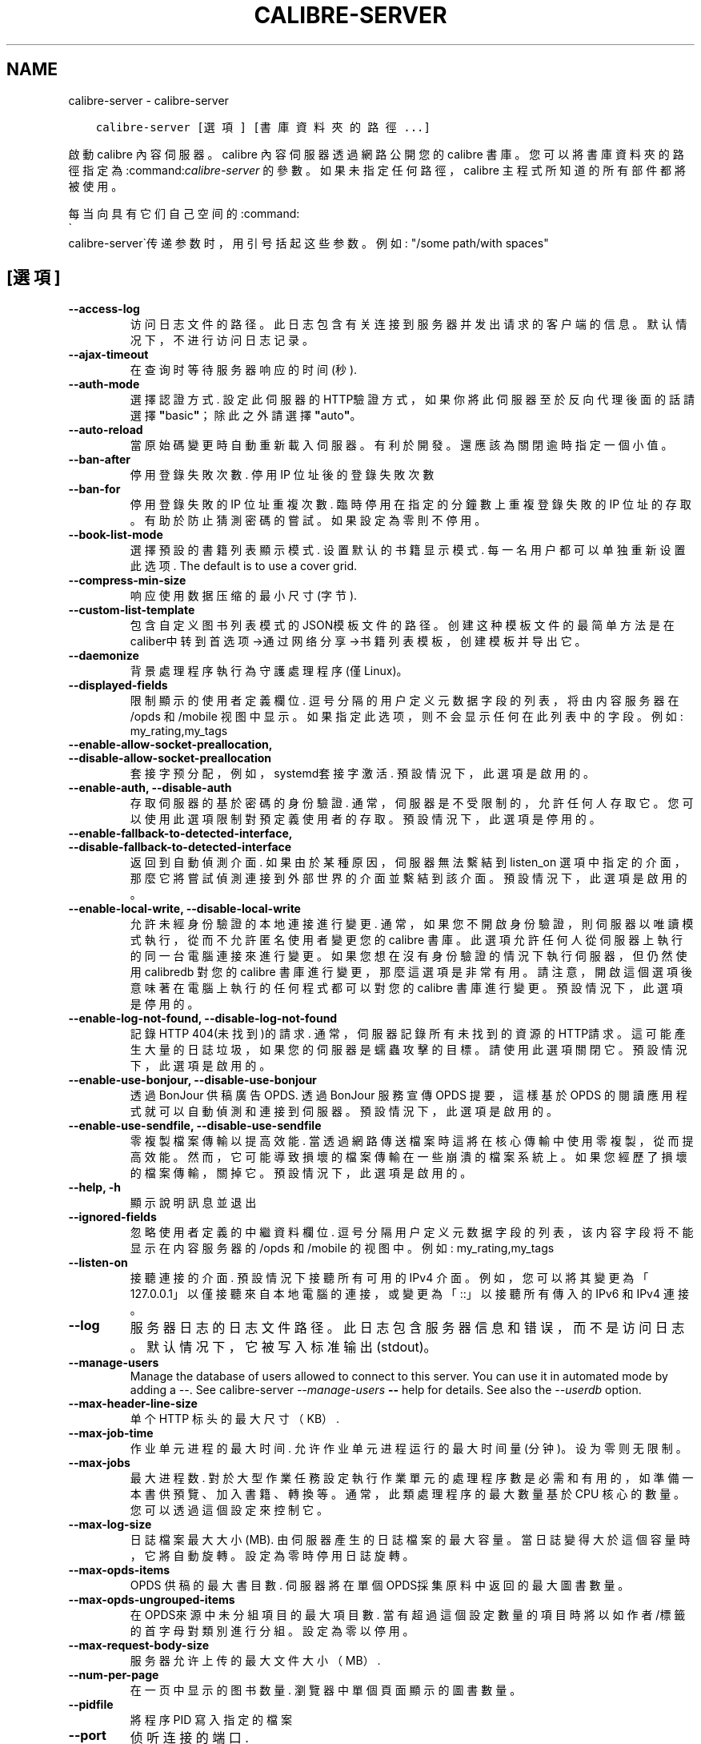 .\" Man page generated from reStructuredText.
.
.
.nr rst2man-indent-level 0
.
.de1 rstReportMargin
\\$1 \\n[an-margin]
level \\n[rst2man-indent-level]
level margin: \\n[rst2man-indent\\n[rst2man-indent-level]]
-
\\n[rst2man-indent0]
\\n[rst2man-indent1]
\\n[rst2man-indent2]
..
.de1 INDENT
.\" .rstReportMargin pre:
. RS \\$1
. nr rst2man-indent\\n[rst2man-indent-level] \\n[an-margin]
. nr rst2man-indent-level +1
.\" .rstReportMargin post:
..
.de UNINDENT
. RE
.\" indent \\n[an-margin]
.\" old: \\n[rst2man-indent\\n[rst2man-indent-level]]
.nr rst2man-indent-level -1
.\" new: \\n[rst2man-indent\\n[rst2man-indent-level]]
.in \\n[rst2man-indent\\n[rst2man-indent-level]]u
..
.TH "CALIBRE-SERVER" "1" "8月 04, 2023" "6.24.0" "calibre"
.SH NAME
calibre-server \- calibre-server
.INDENT 0.0
.INDENT 3.5
.sp
.nf
.ft C
calibre\-server [選項] [書庫資料夾的路徑...]
.ft P
.fi
.UNINDENT
.UNINDENT
.sp
啟動 calibre 內容伺服器。calibre 內容伺服器透過網路公開您的 calibre 書庫。您可以將書庫資料夾的路徑指定為:command:\fIcalibre\-server\fP 的參數。如果未指定任何路徑，calibre 主程式所知道的所有部件都將被使用。
.sp
每当向具有它们自己空间的:command:
.nf
\(ga
.fi
calibre\-server\(ga传递参数时，用引号括起这些参数。例如: \(dq/some path/with spaces\(dq
.SH [選項]
.INDENT 0.0
.TP
.B \-\-access\-log
访问日志文件的路径。此日志包含有关连接到服务器并发出请求的客户端的信息。默认情况下，不进行访问日志记录。
.UNINDENT
.INDENT 0.0
.TP
.B \-\-ajax\-timeout
在查询时等待服务器响应的时间(秒).
.UNINDENT
.INDENT 0.0
.TP
.B \-\-auth\-mode
選擇認證方式.     設定此伺服器的HTTP驗證方式，如果你將此伺服器至於反向代理後面的話請選擇\fB\(dq\fPbasic\fB\(dq\fP；除此之外請選擇\fB\(dq\fPauto\fB\(dq\fP。
.UNINDENT
.INDENT 0.0
.TP
.B \-\-auto\-reload
當原始碼變更時自動重新載入伺服器。有利於開發。還應該為關閉逾時指定一個小值。
.UNINDENT
.INDENT 0.0
.TP
.B \-\-ban\-after
停用登錄失敗次數.   停用 IP 位址後的登錄失敗次數
.UNINDENT
.INDENT 0.0
.TP
.B \-\-ban\-for
停用登錄失敗的 IP 位址重複次數.  臨時停用在指定的分鐘數上重複登錄失敗的 IP 位址的存取。有助於防止猜測密碼的嘗試。如果設定為零則不停用。
.UNINDENT
.INDENT 0.0
.TP
.B \-\-book\-list\-mode
選擇預設的書籍列表顯示模式.      设置默认的书籍显示模式. 每一名用户都可以单独重新设置此选项. The default is to use a cover grid.
.UNINDENT
.INDENT 0.0
.TP
.B \-\-compress\-min\-size
响应使用数据压缩的最小尺寸(字节).
.UNINDENT
.INDENT 0.0
.TP
.B \-\-custom\-list\-template
包含自定义图书列表模式的JSON模板文件的路径。创建这种模板文件的最简单方法是在caliber中转到首选项\->通过网络分享\->书籍列表模板，创建模板并导出它。
.UNINDENT
.INDENT 0.0
.TP
.B \-\-daemonize
背景處理程序執行為守護處理程序 (僅Linux)。
.UNINDENT
.INDENT 0.0
.TP
.B \-\-displayed\-fields
限制顯示的使用者定義欄位.       逗号分隔的用户定义元数据字段的列表，将由内容服务器在 /opds 和 /mobile 视图中显示。如果指定此选项，则不会显示任何在此列表中的字段。例如: my_rating,my_tags
.UNINDENT
.INDENT 0.0
.TP
.B \-\-enable\-allow\-socket\-preallocation, \-\-disable\-allow\-socket\-preallocation
套接字预分配，例如，systemd套接字激活. 預設情況下，此選項是啟用的。
.UNINDENT
.INDENT 0.0
.TP
.B \-\-enable\-auth, \-\-disable\-auth
存取伺服器的基於密碼的身份驗證.    通常，伺服器是不受限制的，允許任何人存取它。您可以使用此選項限制對預定義使用者的存取。 預設情況下，此選項是停用的。
.UNINDENT
.INDENT 0.0
.TP
.B \-\-enable\-fallback\-to\-detected\-interface, \-\-disable\-fallback\-to\-detected\-interface
返回到自動偵測介面.  如果由於某種原因，伺服器無法繫結到 listen_on 選項中指定的介面，那麼它將嘗試偵測連接到外部世界的介面並繫結到該介面。 預設情況下，此選項是啟用的。
.UNINDENT
.INDENT 0.0
.TP
.B \-\-enable\-local\-write, \-\-disable\-local\-write
允許未經身份驗證的本地連接進行變更.  通常，如果您不開啟身份驗證，則伺服器以唯讀模式執行，從而不允許匿名使用者變更您的 calibre 書庫。此選項允許任何人從伺服器上執行的同一台電腦連接來進行變更。如果您想在沒有身份驗證的情況下執行伺服器，但仍然使用 calibredb 對您的 calibre 書庫進行變更，那麼這選項是非常有用。請注意，開啟這個選項後意味著在電腦上執行的任何程式都可以對您的 calibre 書庫進行變更。 預設情況下，此選項是停用的。
.UNINDENT
.INDENT 0.0
.TP
.B \-\-enable\-log\-not\-found, \-\-disable\-log\-not\-found
記錄HTTP 404(未找到)的請求.         通常，伺服器記錄所有未找到的資源的HTTP請求。這可能產生大量的日誌垃圾，如果您的伺服器是蠕蟲攻擊的目標。請使用此選項關閉它。 預設情況下，此選項是啟用的。
.UNINDENT
.INDENT 0.0
.TP
.B \-\-enable\-use\-bonjour, \-\-disable\-use\-bonjour
透過 BonJour 供稿廣告 OPDS.       透過 BonJour 服務宣傳 OPDS 提要，這樣基於 OPDS 的閱讀應用程式就可以自動偵測和連接到伺服器。 預設情況下，此選項是啟用的。
.UNINDENT
.INDENT 0.0
.TP
.B \-\-enable\-use\-sendfile, \-\-disable\-use\-sendfile
零複製檔案傳輸以提高效能.       當透過網路傳送檔案時這將在核心傳輸中使用零複製，從而提高效能。然而，它可能導致損壞的檔案傳輸在一些崩潰的檔案系統上。如果您經歷了損壞的檔案傳輸，關掉它。 預設情況下，此選項是啟用的。
.UNINDENT
.INDENT 0.0
.TP
.B \-\-help, \-h
顯示說明訊息並退出
.UNINDENT
.INDENT 0.0
.TP
.B \-\-ignored\-fields
忽略使用者定義的中繼資料欄位.     逗号分隔用户定义元数据字段的列表，该内容字段将不能显示在内容服务器的 /opds 和 /mobile 的视图中。例如: my_rating,my_tags
.UNINDENT
.INDENT 0.0
.TP
.B \-\-listen\-on
接聽連接的介面.    預設情況下接聽所有可用的 IPv4 介面。例如，您可以將其變更為「127.0.0.1」以僅接聽來自本地電腦的連接，或變更為「::」以接聽所有傳入的 IPv6 和 IPv4 連接。
.UNINDENT
.INDENT 0.0
.TP
.B \-\-log
服务器日志的日志文件路径。此日志包含服务器信息和错误，而不是访问日志。默认情况下，它被写入标准输出(stdout)。
.UNINDENT
.INDENT 0.0
.TP
.B \-\-manage\-users
Manage the database of users allowed to connect to this server. You can use it in automated mode by adding a \-\-. See calibre\-server \fI\%\-\-manage\-users\fP \fB\-\-\fP help for details. See also the \fI\%\-\-userdb\fP option.
.UNINDENT
.INDENT 0.0
.TP
.B \-\-max\-header\-line\-size
单个 HTTP 标头的最大尺寸（KB）.
.UNINDENT
.INDENT 0.0
.TP
.B \-\-max\-job\-time
作业单元进程的最大时间.        允许作业单元进程运行的最大时间量(分钟)。设为零则无限制。
.UNINDENT
.INDENT 0.0
.TP
.B \-\-max\-jobs
最大进程数.      對於大型作業任務設定執行作業單元的處理程序數是必需和有用的，如準備一本書供預覽、加入書籍、轉換等。通常，此類處理程序的最大數量基於 CPU 核心的數量。您可以透過這個設定來控制它。
.UNINDENT
.INDENT 0.0
.TP
.B \-\-max\-log\-size
日誌檔案最大大小(MB).       由伺服器產生的日誌檔案的最大容量。當日誌變得大於這個容量時，它將自動旋轉。設定為零時停用日誌旋轉。
.UNINDENT
.INDENT 0.0
.TP
.B \-\-max\-opds\-items
OPDS 供稿的最大書目數.      伺服器將在單個OPDS採集原料中返回的最大圖書數量。
.UNINDENT
.INDENT 0.0
.TP
.B \-\-max\-opds\-ungrouped\-items
在OPDS來源中未分組項目的最大項目數.        當有超過這個設定數量的項目時將以如作者/標籤的首字母對類別進行分組。設定為零以停用。
.UNINDENT
.INDENT 0.0
.TP
.B \-\-max\-request\-body\-size
服务器允许上传的最大文件大小（MB）.
.UNINDENT
.INDENT 0.0
.TP
.B \-\-num\-per\-page
在一页中显示的图书数量.        瀏覽器中單個頁面顯示的圖書數量。
.UNINDENT
.INDENT 0.0
.TP
.B \-\-pidfile
將程序 PID 寫入指定的檔案
.UNINDENT
.INDENT 0.0
.TP
.B \-\-port
侦听连接的端口.
.UNINDENT
.INDENT 0.0
.TP
.B \-\-search\-the\-net\-urls
包含「搜尋 Internet」功能的 URL 的 JSON 檔案的路徑。建立這樣的檔案最簡單的方法是進入偏好設定\->網路分享\->在 Calibre 中搜尋網際網路，建立 URL 並將其匯出。
.UNINDENT
.INDENT 0.0
.TP
.B \-\-shutdown\-timeout
等待干净关机的总时间(秒).
.UNINDENT
.INDENT 0.0
.TP
.B \-\-ssl\-certfile
SSL證書檔案路徑.
.UNINDENT
.INDENT 0.0
.TP
.B \-\-ssl\-keyfile
SSL私鑰檔案路徑.
.UNINDENT
.INDENT 0.0
.TP
.B \-\-timeout
空闲连接关闭后的时间(秒).
.UNINDENT
.INDENT 0.0
.TP
.B \-\-trusted\-ips
允許來自特定IP位址的未經身份驗證的連接進行變更.   通常，如果您不開啟身份驗證，伺服器將以唯讀模式執行，從而不允許匿名使用者變更您的 Calibre 書庫。此選項允許從指定 IP 位址連接的任何人進行變更。必須是逗號分隔的位址或網路規範列表。如果您希望在不進行身份驗證的情況下執行伺服器，但仍使用 Calibredb 對您的 Calibre 書庫進行變更，則此功能非常有用。請注意，啟用此選項意味著從指定 IP 位址連接的任何人都可以變更您的 Calibre 書庫。
.UNINDENT
.INDENT 0.0
.TP
.B \-\-url\-prefix
预置所有URL的一个前缀.       如果希望在逆向代理后面运行此服务器，则非常有用。例如使用, /calibre 作为URL前缀。
.UNINDENT
.INDENT 0.0
.TP
.B \-\-userdb
用于身份验证的用户数据库路径。数据库是SQLite文件。使用:option:
.nf
\(ga
.fi
\-\-manage\-users\(ga创建它。您可以阅读以下更多关于管理用户的信息：\fI\%https://manual.calibre\-ebook.com/server.html#managing\-user\-accounts\-from\-the\-command\-line\-only\fP
.UNINDENT
.INDENT 0.0
.TP
.B \-\-version
顯示程式版本編號並退出
.UNINDENT
.INDENT 0.0
.TP
.B \-\-worker\-count
用于处理请求的作业单元线程数.
.UNINDENT
.SH AUTHOR
Kovid Goyal
.SH COPYRIGHT
Kovid Goyal
.\" Generated by docutils manpage writer.
.
